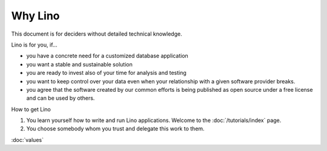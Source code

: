 ========
Why Lino
========

This document is for deciders without detailed technical knowledge.

Lino is for you, if...

- you have a concrete need for a customized database application
- you want a stable and sustainable solution
- you are ready to invest also of your time for analysis and testing
- you want to keep control over your data even when your relationship
  with a given software provider breaks.
- you agree that the software created by our common efforts is being
  published as open source under a free license and can be used by
  others.

How to get Lino

#. You learn yourself how to write and run Lino applications.
   Welcome to the :doc:`/tutorials/index` page.

#. You choose somebody whom you trust and delegate this work to them.

   

:doc:`values`
